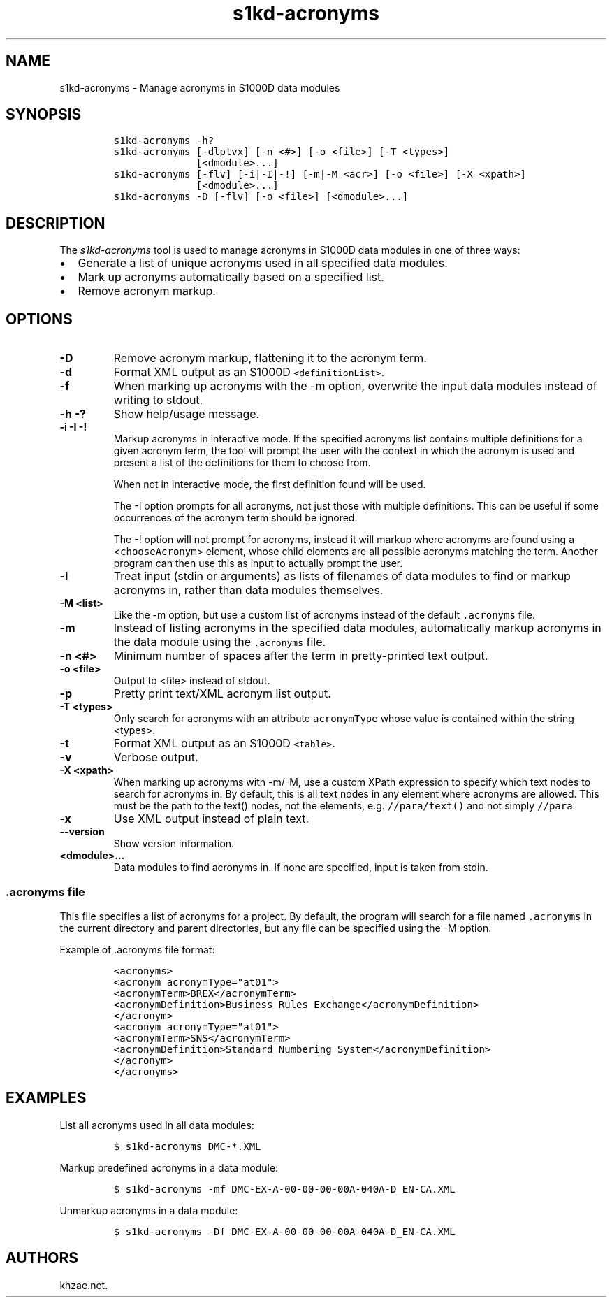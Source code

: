 .\" Automatically generated by Pandoc 2.3.1
.\"
.TH "s1kd\-acronyms" "1" "2019\-03\-13" "" "s1kd\-tools"
.hy
.SH NAME
.PP
s1kd\-acronyms \- Manage acronyms in S1000D data modules
.SH SYNOPSIS
.IP
.nf
\f[C]
s1kd\-acronyms\ \-h?
s1kd\-acronyms\ [\-dlptvx]\ [\-n\ <#>]\ [\-o\ <file>]\ [\-T\ <types>]
\ \ \ \ \ \ \ \ \ \ \ \ \ \ [<dmodule>...]
s1kd\-acronyms\ [\-flv]\ [\-i|\-I|\-!]\ [\-m|\-M\ <acr>]\ [\-o\ <file>]\ [\-X\ <xpath>]
\ \ \ \ \ \ \ \ \ \ \ \ \ \ [<dmodule>...]
s1kd\-acronyms\ \-D\ [\-flv]\ [\-o\ <file>]\ [<dmodule>...]
\f[]
.fi
.SH DESCRIPTION
.PP
The \f[I]s1kd\-acronyms\f[] tool is used to manage acronyms in S1000D
data modules in one of three ways:
.IP \[bu] 2
Generate a list of unique acronyms used in all specified data modules.
.IP \[bu] 2
Mark up acronyms automatically based on a specified list.
.IP \[bu] 2
Remove acronym markup.
.SH OPTIONS
.TP
.B \-D
Remove acronym markup, flattening it to the acronym term.
.RS
.RE
.TP
.B \-d
Format XML output as an S1000D \f[C]<definitionList>\f[].
.RS
.RE
.TP
.B \-f
When marking up acronyms with the \-m option, overwrite the input data
modules instead of writing to stdout.
.RS
.RE
.TP
.B \-h \-?
Show help/usage message.
.RS
.RE
.TP
.B \-i \-I \-!
Markup acronyms in interactive mode.
If the specified acronyms list contains multiple definitions for a given
acronym term, the tool will prompt the user with the context in which
the acronym is used and present a list of the definitions for them to
choose from.
.RS
.PP
When not in interactive mode, the first definition found will be used.
.PP
The \-I option prompts for all acronyms, not just those with multiple
definitions.
This can be useful if some occurrences of the acronym term should be
ignored.
.PP
The \-! option will not prompt for acronyms, instead it will markup
where acronyms are found using a <\f[C]chooseAcronym\f[]> element, whose
child elements are all possible acronyms matching the term.
Another program can then use this as input to actually prompt the user.
.RE
.TP
.B \-l
Treat input (stdin or arguments) as lists of filenames of data modules
to find or markup acronyms in, rather than data modules themselves.
.RS
.RE
.TP
.B \-M <list>
Like the \-m option, but use a custom list of acronyms instead of the
default \f[C]\&.acronyms\f[] file.
.RS
.RE
.TP
.B \-m
Instead of listing acronyms in the specified data modules, automatically
markup acronyms in the data module using the \f[C]\&.acronyms\f[] file.
.RS
.RE
.TP
.B \-n <#>
Minimum number of spaces after the term in pretty\-printed text output.
.RS
.RE
.TP
.B \-o <file>
Output to <file> instead of stdout.
.RS
.RE
.TP
.B \-p
Pretty print text/XML acronym list output.
.RS
.RE
.TP
.B \-T <types>
Only search for acronyms with an attribute \f[C]acronymType\f[] whose
value is contained within the string <types>.
.RS
.RE
.TP
.B \-t
Format XML output as an S1000D \f[C]<table>\f[].
.RS
.RE
.TP
.B \-v
Verbose output.
.RS
.RE
.TP
.B \-X <xpath>
When marking up acronyms with \-m/\-M, use a custom XPath expression to
specify which text nodes to search for acronyms in.
By default, this is all text nodes in any element where acronyms are
allowed.
This must be the path to the text() nodes, not the elements, e.g.
\f[C]//para/text()\f[] and not simply \f[C]//para\f[].
.RS
.RE
.TP
.B \-x
Use XML output instead of plain text.
.RS
.RE
.TP
.B \-\-version
Show version information.
.RS
.RE
.TP
.B <dmodule>...
Data modules to find acronyms in.
If none are specified, input is taken from stdin.
.RS
.RE
.SS \f[C]\&.acronyms\f[] file
.PP
This file specifies a list of acronyms for a project.
By default, the program will search for a file named
\f[C]\&.acronyms\f[] in the current directory and parent directories,
but any file can be specified using the \-M option.
.PP
Example of .acronyms file format:
.IP
.nf
\f[C]
<acronyms>
<acronym\ acronymType="at01">
<acronymTerm>BREX</acronymTerm>
<acronymDefinition>Business\ Rules\ Exchange</acronymDefinition>
</acronym>
<acronym\ acronymType="at01">
<acronymTerm>SNS</acronymTerm>
<acronymDefinition>Standard\ Numbering\ System</acronymDefinition>
</acronym>
</acronyms>
\f[]
.fi
.SH EXAMPLES
.PP
List all acronyms used in all data modules:
.IP
.nf
\f[C]
$\ s1kd\-acronyms\ DMC\-*.XML
\f[]
.fi
.PP
Markup predefined acronyms in a data module:
.IP
.nf
\f[C]
$\ s1kd\-acronyms\ \-mf\ DMC\-EX\-A\-00\-00\-00\-00A\-040A\-D_EN\-CA.XML
\f[]
.fi
.PP
Unmarkup acronyms in a data module:
.IP
.nf
\f[C]
$\ s1kd\-acronyms\ \-Df\ DMC\-EX\-A\-00\-00\-00\-00A\-040A\-D_EN\-CA.XML
\f[]
.fi
.SH AUTHORS
khzae.net.
